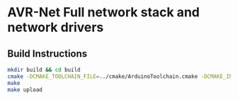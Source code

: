 * AVR-Net Full network stack and network drivers
** Build Instructions
#+BEGIN_SRC sh
  mkdir build && cd build
  cmake -DCMAKE_TOOLCHAIN_FILE=../cmake/ArduinoToolchain.cmake -DCMAKE_INSTALL_PREFIX:PATH=. ..
  make
  make upload
#+END_SRC

